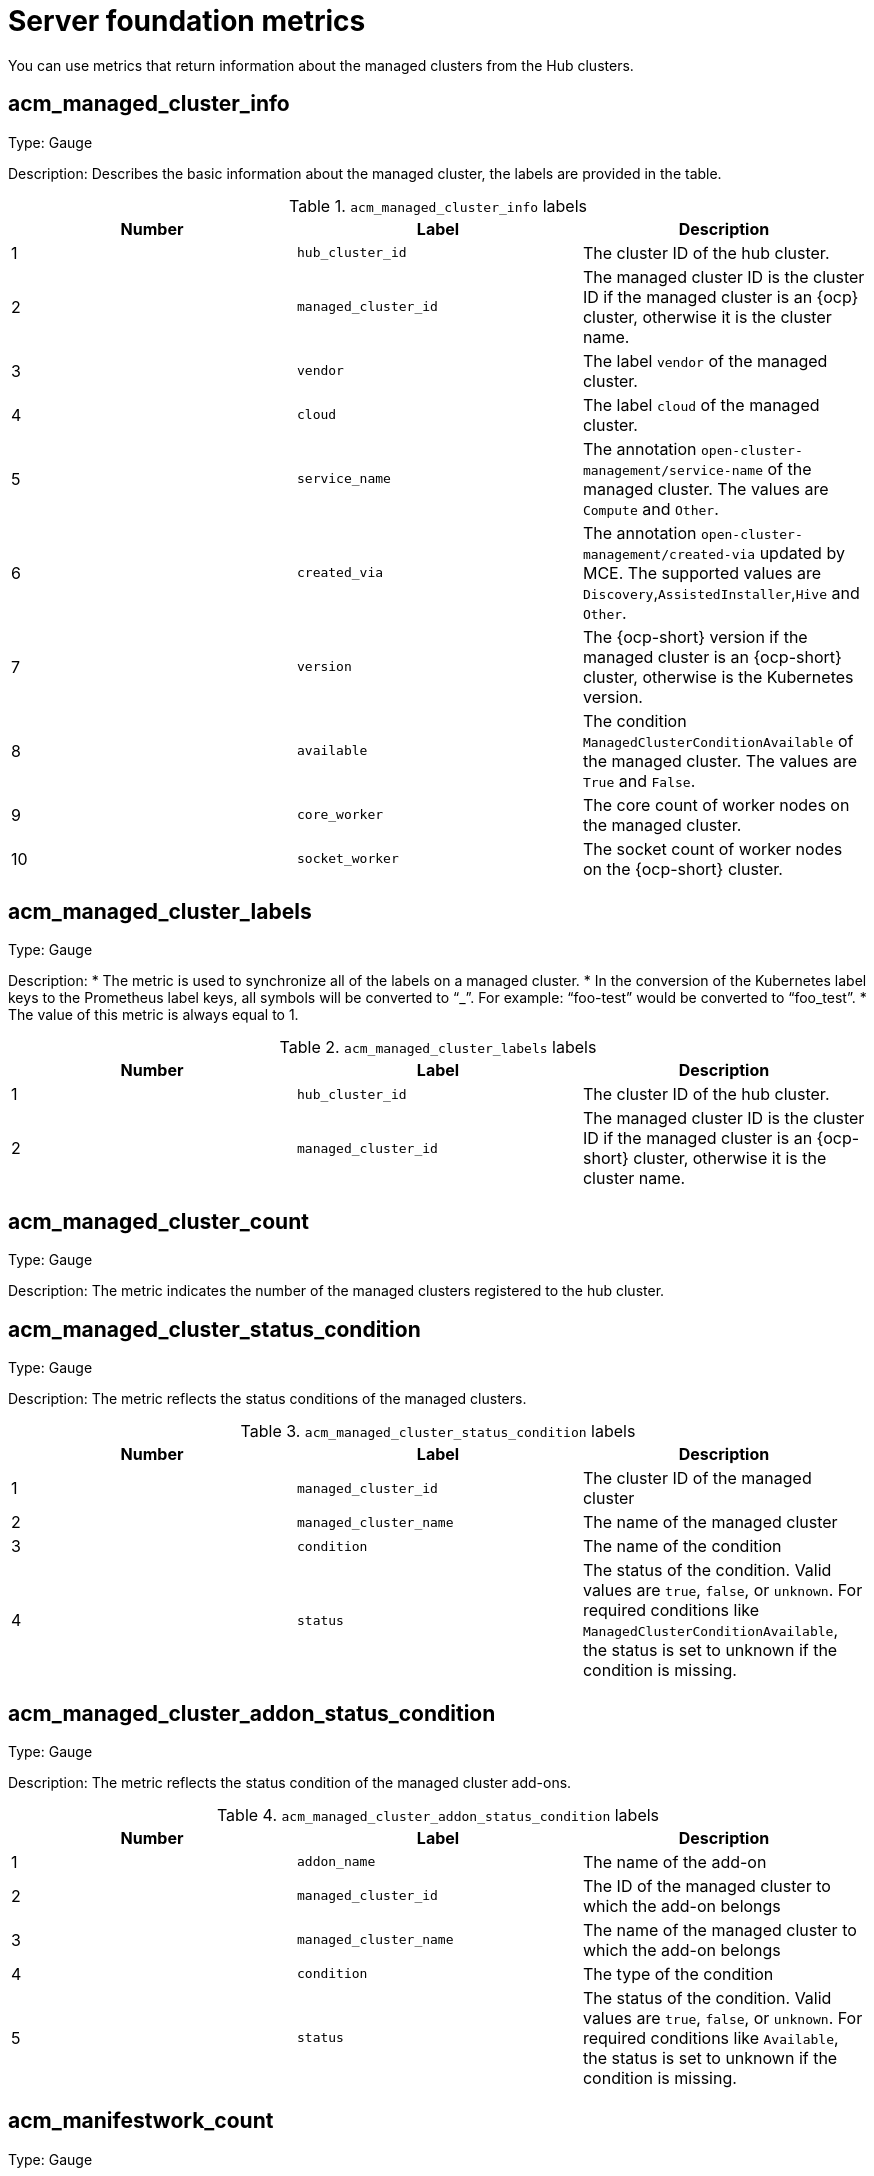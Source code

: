 [#server-foundation-metrics-reference]
= Server foundation metrics

You can use metrics that return information about the managed clusters from the Hub clusters.

[#metric-acm-managed-cluster-info]
== acm_managed_cluster_info

Type: Gauge

Description: Describes the basic information about the managed cluster, the labels are provided in the table.

.`acm_managed_cluster_info` labels
|===
| Number | Label | Description

|1
|`hub_cluster_id`
|The cluster ID of the hub cluster.

|2
|`managed_cluster_id`
|The managed cluster ID is the cluster ID if the managed cluster is an {ocp} cluster, otherwise it is the cluster name.

|3
|`vendor`
|The label `vendor` of the managed cluster.

|4
|`cloud`
|The label `cloud` of the managed cluster.

|5
|`service_name` 
|The annotation `open-cluster-management/service-name` of the managed cluster. The values are `Compute` and `Other`.

|6
|`created_via` 
|The annotation `open-cluster-management/created-via` updated by MCE. The supported values are `Discovery`,`AssistedInstaller`,`Hive` and `Other`.

|7 
|`version`
|The {ocp-short} version if the managed cluster is an {ocp-short} cluster, otherwise is the Kubernetes version.

|8
|`available`
|The condition `ManagedClusterConditionAvailable` of the managed cluster. The values are `True` and `False`.

|9
|`core_worker`
|The core count of worker nodes on the managed cluster.

|10
|`socket_worker`
|The socket count of worker nodes on the {ocp-short} cluster.

|===

[#metric-acm-managed-cluster-labels]
== acm_managed_cluster_labels

Type: Gauge

Description:  
* The metric is used to synchronize all of the labels on a managed cluster.
* In the conversion of the Kubernetes label keys to the Prometheus label keys, all symbols will be converted to “_”. For example: “foo-test” would be converted to “foo_test”.
* The value of this metric is always equal to 1.

.`acm_managed_cluster_labels` labels
|===
| Number | Label | Description

|1
|`hub_cluster_id`
|The cluster ID of the hub cluster.

|2
|`managed_cluster_id`
|The managed cluster ID is the cluster ID if the managed cluster is an {ocp-short} cluster, otherwise it is the cluster name.
|===

[#metric-acm-managed-cluster-count]
== acm_managed_cluster_count

Type: Gauge

Description:  
The metric indicates the number of the managed clusters registered to the hub cluster. 

[#metric-acm-managed-cluster-status-condition]
== acm_managed_cluster_status_condition

Type: Gauge

Description:  
The metric reflects the status conditions of the managed clusters.  

.`acm_managed_cluster_status_condition` labels
|===
| Number | Label | Description

|1
|`managed_cluster_id`
|The cluster ID of the managed cluster

|2
|`managed_cluster_name`
|The name of the managed cluster

|3
|`condition`
|The name of the condition

|4
|`status`
|The status of the condition. Valid values are `true`, `false`, or `unknown`. For required conditions like `ManagedClusterConditionAvailable`, the status is set to unknown if the condition is missing.
|===

[#metric-acm-managed-cluster-addon-status-condition]
== acm_managed_cluster_addon_status_condition

Type: Gauge

Description:  
The metric reflects the status condition of the managed cluster add-ons.  

.`acm_managed_cluster_addon_status_condition` labels
|===
| Number | Label | Description

|1
|`addon_name`
|The name of the add-on

|2
|`managed_cluster_id`
|The ID of the managed cluster to which the add-on belongs

|3
|`managed_cluster_name`
|The name of the managed cluster to which the add-on belongs

|4
|`condition`
|The type of the condition

|5
|`status`
|The status of the condition. Valid values are `true`, `false`, or `unknown`. For required conditions like `Available`, the status is set to unknown if the condition is missing.
|===

[#metric-acm-manifestwork-count]
== acm_manifestwork_count

Type: Gauge

Description: The metric indicates the number of the `ManifestWorks` created on the hub cluster. 

[#metric-acm-manifestwork-status-condition]
== acm_manifestwork_status_condition

Type: Gauge

Description:  
The metric reflects the status condition of the `ManifestWorks`.  

.`acm_manifestworks_status_condition` labels
|===
|Number | Label | Description

|1
|`manifestwork`
|The name of the `ManifestWork`

|2
|`managed_cluster_id`
|The ID of the managed cluster to which the `ManifestWork` belongs

|3
|`managed_cluster_name`
|The name of the managed cluster to which the `ManifestWork` belongs

|4
|`condition`
|The type of the condition

|5
|`status`
|The status of the condition. Valid values are `true`, `false`, or `unknown`. For required conditions like `Applied` and `Available`, the status is set to `unknown` if the condition is missing.
|===